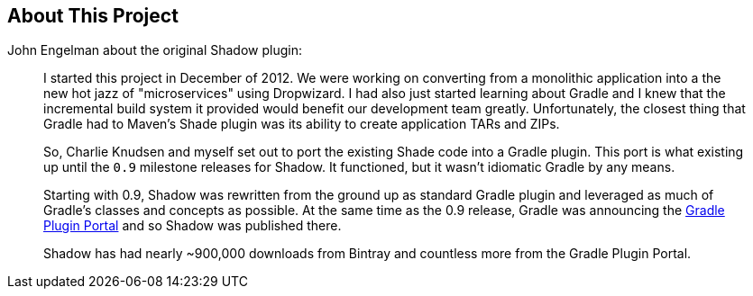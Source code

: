 == About This Project

John Engelman about the original Shadow plugin:

____
I started this project in December of 2012. We were working on converting from a monolithic application into a the
new hot jazz of "microservices" using Dropwizard.
I had also just started learning about Gradle and I knew that the incremental build system it provided would benefit
our development team greatly.
Unfortunately, the closest thing that Gradle had to Maven's Shade plugin was its ability to create application TARs and
ZIPs.

So, Charlie Knudsen and myself set out to port the existing Shade code into a Gradle plugin.
This port is what existing up until the `0.9` milestone releases for Shadow.
It functioned, but it wasn't idiomatic Gradle by any means.

Starting with 0.9, Shadow was rewritten from the ground up as standard Gradle plugin and leveraged as much of Gradle's
classes and concepts as possible.
At the same time as the 0.9 release, Gradle was announcing the https://plugins.gradle.org[Gradle Plugin Portal] and
so Shadow was published there.

Shadow has had nearly ~900,000 downloads from Bintray and countless more from the Gradle Plugin Portal.
____
